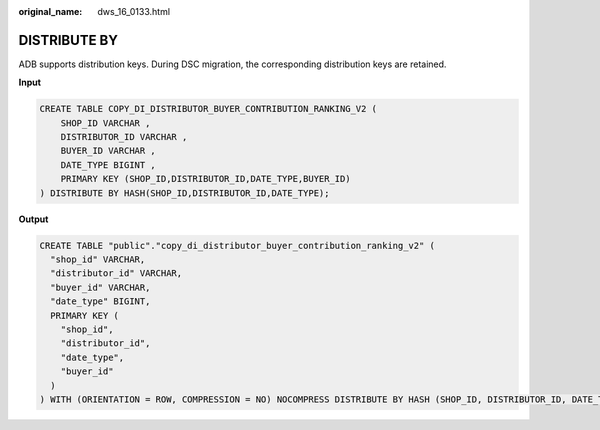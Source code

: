 :original_name: dws_16_0133.html

.. _dws_16_0133:

DISTRIBUTE BY
=============

ADB supports distribution keys. During DSC migration, the corresponding distribution keys are retained.

**Input**

.. code-block::

   CREATE TABLE COPY_DI_DISTRIBUTOR_BUYER_CONTRIBUTION_RANKING_V2 (
       SHOP_ID VARCHAR ,
       DISTRIBUTOR_ID VARCHAR ,
       BUYER_ID VARCHAR ,
       DATE_TYPE BIGINT ,
       PRIMARY KEY (SHOP_ID,DISTRIBUTOR_ID,DATE_TYPE,BUYER_ID)
   ) DISTRIBUTE BY HASH(SHOP_ID,DISTRIBUTOR_ID,DATE_TYPE);

**Output**

.. code-block::

   CREATE TABLE "public"."copy_di_distributor_buyer_contribution_ranking_v2" (
     "shop_id" VARCHAR,
     "distributor_id" VARCHAR,
     "buyer_id" VARCHAR,
     "date_type" BIGINT,
     PRIMARY KEY (
       "shop_id",
       "distributor_id",
       "date_type",
       "buyer_id"
     )
   ) WITH (ORIENTATION = ROW, COMPRESSION = NO) NOCOMPRESS DISTRIBUTE BY HASH (SHOP_ID, DISTRIBUTOR_ID, DATE_TYPE);

